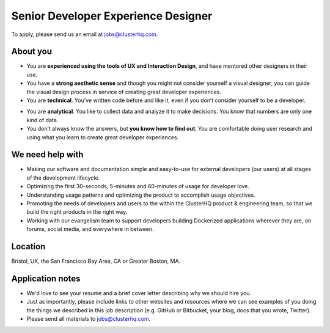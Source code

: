 Senior Developer Experience Designer
====================================

To apply, please send us an email at jobs@clusterhq.com.

About you
---------

- You are **experienced using the tools of UX and Interaction Design**, and have mentored other designers in their use. 

- You have a **strong aesthetic sense** and though you might not consider yourself a visual designer, you can guide the visual design process in service of creating great developer   experiences.

- You are **technical**.
  You’ve written code before and like it, even if you don’t consider yourself to be a developer.

* You are **analytical**. 
  You like to collect data and analyze it to make decisions. 
  You know that numbers are only one kind of data.

* You don’t always know the answers, but **you know how to find out**.  
  You are comfortable doing user research and using what you learn to create great developer experiences.

We need help with
-----------------

-  Making our software and documentation simple and easy-to-use for external developers (our users) at all stages of the development lifecycle.
-  Optimizing the first 30-seconds, 5-minutes and 60-minutes of usage for developer love.
-  Understanding usage patterns and optimizing the product to accomplish usage objectives.
-  Promoting the needs of developers and users to the within the ClusterHQ product & engineering team, so that we build the right products in the right way.
-  Working with our evangelism team to support developers building Dockerized applications wherever they are, on forums, social media, and everywhere in between.

Location
--------

Bristol, UK, the San Francisco Bay Area, CA or Greater Boston, MA.

Application notes
-----------------

-  We'd love to see your resume and a brief cover letter describing why we should hire you.
-  Just as importantly, please include links to other websites and resources where we can see examples of you doing the things we described in this job description (e.g. GitHub or Bitbucket, your blog, docs that you wrote, Twitter).
-  Please send all materials to jobs@clusterhq.com.
